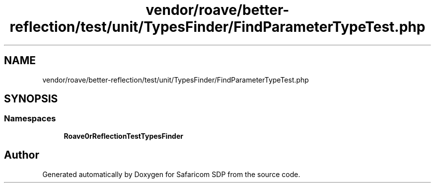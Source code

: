 .TH "vendor/roave/better-reflection/test/unit/TypesFinder/FindParameterTypeTest.php" 3 "Sat Sep 26 2020" "Safaricom SDP" \" -*- nroff -*-
.ad l
.nh
.SH NAME
vendor/roave/better-reflection/test/unit/TypesFinder/FindParameterTypeTest.php
.SH SYNOPSIS
.br
.PP
.SS "Namespaces"

.in +1c
.ti -1c
.RI " \fBRoave\\BetterReflectionTest\\TypesFinder\fP"
.br
.in -1c
.SH "Author"
.PP 
Generated automatically by Doxygen for Safaricom SDP from the source code\&.
